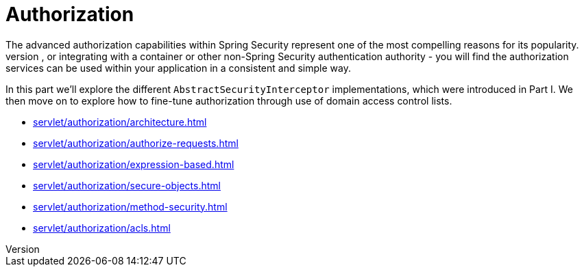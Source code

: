 [[servlet-authorization]]
= Authorization
The advanced authorization capabilities within Spring Security represent one of the most compelling reasons for its popularity.
Irrespective of how you choose to authenticate - whether using a Spring Security-provided mechanism and provider, or integrating with a container or other non-Spring Security authentication authority - you will find the authorization services can be used within your application in a consistent and simple way.

In this part we'll explore the different `AbstractSecurityInterceptor` implementations, which were introduced in Part I.
We then move on to explore how to fine-tune authorization through use of domain access control lists.

* xref:servlet/authorization/architecture.adoc[leveloffset=+1]
* xref:servlet/authorization/authorize-requests.adoc[leveloffset=+1]
* xref:servlet/authorization/expression-based.adoc[]
* xref:servlet/authorization/secure-objects.adoc[]
* xref:servlet/authorization/method-security.adoc[]
* xref:servlet/authorization/acls.adoc[]

